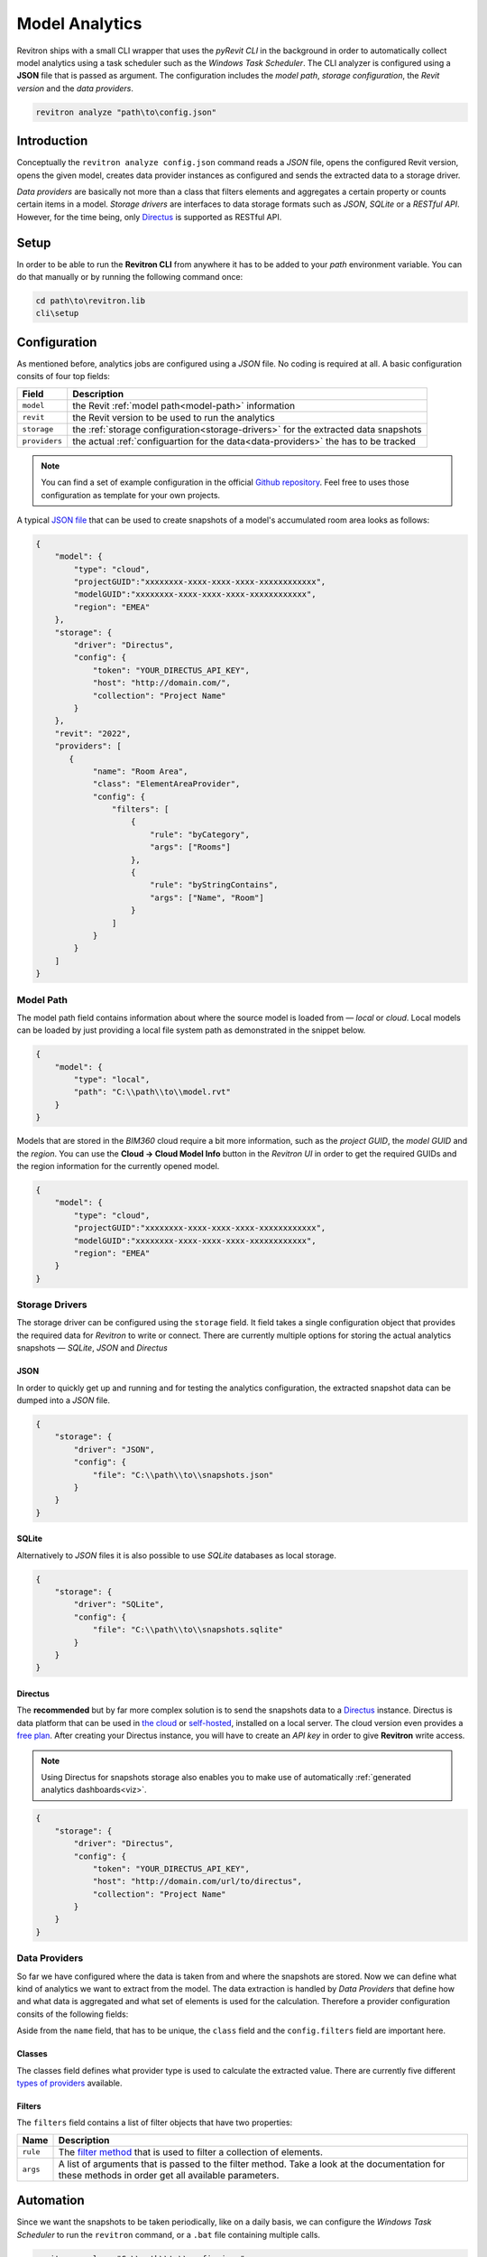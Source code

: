 Model Analytics
===============

Revitron ships with a small CLI wrapper that uses the *pyRevit CLI* in the background in order to
automatically collect model analytics using a task scheduler such as the *Windows Task Scheduler*.
The CLI analyzer is configured using a **JSON** file that is passed as argument. The configuration includes 
the *model path*, *storage configuration*, the *Revit version* and the *data providers*.

.. code-block::

    revitron analyze "path\to\config.json"

Introduction
------------

Conceptually the ``revitron analyze config.json`` command reads a *JSON* file, opens the configured Revit version, 
opens the given model, creates data provider instances as configured and sends the extracted data to a storage driver.

.. container:: .image-mockup

    .. image:: https://github.com/revitron/revitron-charts/raw/master/images/charts.png

*Data providers* are basically not more than a class that filters elements and aggregates a certain property or counts 
certain items in a model. *Storage drivers* are interfaces to data storage formats such as *JSON*, *SQLite* or a *RESTful API*. 
However, for the time being, only `Directus <https://directus.io/>`_ is supported as RESTful API.

Setup
-----

In order to be able to run the **Revitron CLI** from anywhere it has to be added to your *path* environment variable. 
You can do that manually or by running the following command once:

.. code-block::

    cd path\to\revitron.lib
    cli\setup

Configuration
-------------

As mentioned before, analytics jobs are configured using a *JSON* file. No coding is required at all. 
A basic configuration consits of four top fields:

============= ======================================================================================
Field         Description
============= ======================================================================================
``model``     the Revit :ref:`model path<model-path>` information
``revit``     the Revit version to be used to run the analytics
``storage``   the :ref:`storage configuration<storage-drivers>` for the extracted data snapshots
``providers`` the actual :ref:`configuartion for the data<data-providers>` the has to be tracked
============= ======================================================================================

.. note:: You can find a set of example configuration in the official `Github repository <https://github.com/revitron/revitron/tree/develop/docs/examples/analyze>`_. 
    Feel free to uses those configuration as template for your own projects.

A typical `JSON file <https://github.com/revitron/revitron/tree/develop/docs/examples/analyze>`_ that can be used to create snapshots of a model's accumulated room area looks as follows:

.. code-block:: json

    {
        "model": {
            "type": "cloud",
            "projectGUID":"xxxxxxxx-xxxx-xxxx-xxxx-xxxxxxxxxxxx",
            "modelGUID":"xxxxxxxx-xxxx-xxxx-xxxx-xxxxxxxxxxxx",
            "region": "EMEA"
        },
        "storage": {
            "driver": "Directus",
            "config": {
                "token": "YOUR_DIRECTUS_API_KEY",
                "host": "http://domain.com/",
                "collection": "Project Name"
            }
        },
        "revit": "2022",
        "providers": [
           {
                "name": "Room Area",
                "class": "ElementAreaProvider",
                "config": {
                    "filters": [
                        {
                            "rule": "byCategory",
                            "args": ["Rooms"]
                        },
                        {
                            "rule": "byStringContains",
                            "args": ["Name", "Room"]
                        }
                    ]
                }
            }
        ]
    }


.. _model-path:

Model Path
~~~~~~~~~~

The model path field contains information about where the source model is loaded from — *local* or *cloud*.
Local models can be loaded by just providing a local file system path as demonstrated in the snippet below. 

.. code-block:: json

    {
        "model": {
            "type": "local",
            "path": "C:\\path\\to\\model.rvt"
        }
    }

Models that are stored in the *BIM360* cloud require a bit more information, such as the *project GUID*, 
the *model GUID* and the *region*. You can use the **Cloud → Cloud Model Info** button in the *Revitron UI* 
in order to get the required GUIDs and the region information for the currently opened model. 

.. code-block:: json

    {
        "model": {
            "type": "cloud",
            "projectGUID":"xxxxxxxx-xxxx-xxxx-xxxx-xxxxxxxxxxxx",
            "modelGUID":"xxxxxxxx-xxxx-xxxx-xxxx-xxxxxxxxxxxx",
            "region": "EMEA"
        }
    }

.. _storage-drivers:

Storage Drivers
~~~~~~~~~~~~~~~

The storage driver can be configured using the ``storage`` field. 
It field takes a single configuration object that provides the required data for *Revitron* to write or connect.
There are currently multiple options for storing the actual analytics snapshots — *SQLite*, *JSON* and *Directus*

JSON
""""

In order to quickly get up and running and for testing the analytics configuration, the
extracted snapshot data can be dumped into a *JSON* file.

.. code-block:: json 

    {
        "storage": {
            "driver": "JSON",
            "config": {
                "file": "C:\\path\\to\\snapshots.json"
            }
        }
    }

SQLite
""""""

Alternatively to *JSON* files it is also possible to use *SQLite* databases as 
local storage.

.. code-block:: json 

    {
        "storage": {
            "driver": "SQLite",
            "config": {
                "file": "C:\\path\\to\\snapshots.sqlite"
            }
        }
    }

.. _directus-storage:

Directus
""""""""

The **recommended** but by far more complex solution is to send the snapshots data to 
a `Directus <https://directus.io/>`_ instance. Directus is data platform that can be used 
in `the cloud <https://docs.directus.io/cloud/overview/>`_ or `self-hosted <https://docs.directus.io/self-hosted/quickstart/>`_, installed on a local server. The cloud version even provides
a `free plan <https://directus.io/pricing/>`_. After creating your Directus instance, you will have to create an *API key* in order to 
give **Revitron** write access.

.. note:: Using Directus for snapshots storage also enables you to make use of automatically :ref:`generated analytics dashboards<viz>`.

.. code-block:: json 

    {
        "storage": {
            "driver": "Directus",
            "config": {
                "token": "YOUR_DIRECTUS_API_KEY",
                "host": "http://domain.com/url/to/directus",
                "collection": "Project Name"
            }
        }
    }

.. _data-providers:

Data Providers
~~~~~~~~~~~~~~

So far we have configured where the data is taken from and where the snapshots are stored. 
Now we can define what kind of analytics we want to extract from the model. The data extraction 
is handled by *Data Providers* that define how and what data is aggregated and what set 
of elements is used for the calculation. Therefore a provider configuration consits of the following
fields:

.. code-block:: json
    :emphasize-lines: 5, 7

    {
        "providers": [
           {
                "name": "Room Area",
                "class": "ElementAreaProvider",
                "config": {
                    "filters": [
                        {
                            "rule": "byCategory",
                            "args": ["Rooms"]
                        },
                        {
                            "rule": "byStringContains",
                            "args": ["Name", "Room"]
                        }
                    ]
                }
            }
        ]
    }

Aside from the ``name`` field, that has to be unique, the ``class`` field and the ``config.filters`` field are important here.

Classes
"""""""

The classes field defines what provider type is used to calculate the extracted value. There are currently five 
different `types of providers <revitron.analyze.providers.html>`_ available.

Filters
"""""""

The ``filters`` field contains a list of filter objects that have two properties:

================ ===============================================================================
Name             Description 
================ ===============================================================================
``rule``         The `filter method <revitron.filter.html#revitron.filter.Filter>`_ that is used to filter a collection of elements.
``args``         A list of arguments that is passed to the filter method. Take a look at the documentation for these methods in order get all available parameters.
================ ===============================================================================

.. code-block:: json
    :emphasize-lines: 3, 4

    "filters": [
        {
            "rule": "byCategory",
            "args": ["Rooms"]
        },
        {
            "rule": "byStringContains",
            "args": ["Name", "Room"]
        }
    ]

Automation
----------

Since we want the snapshots to be taken periodically, like on a daily basis, 
we can configure the *Windows Task Scheduler*
to run the ``revitron`` command, or a ``.bat`` file containing multiple calls.

.. code-block::

    revitron analyze "C:\\path\\to\\config.json"

.. _viz:

Visualization
-------------

Analytics snapshots that are stored in :ref:`Directus<directus-storage>` can automatically visualized in 
a web based dashboard using `Revitron Charts <https://github.com/revitron/revitron-charts>`_.

.. container:: .image-mockup

    .. image:: https://github.com/revitron/revitron-charts/raw/master/images/dashboard.png

The charts app can easily be deployed on a local webserver using Docker. A working Dockerfile is included
in the repository. An installation guide can be found `here <https://github.com/revitron/revitron-charts#readme>`_.
After a successfull deployment, there is no further setup needed. All analytically tracked projects are 
automatically added to the dashboard.

.. container:: .buttons-small

   `More about charts   ⟶ <https://github.com/revitron/revitron-charts>`_
   
